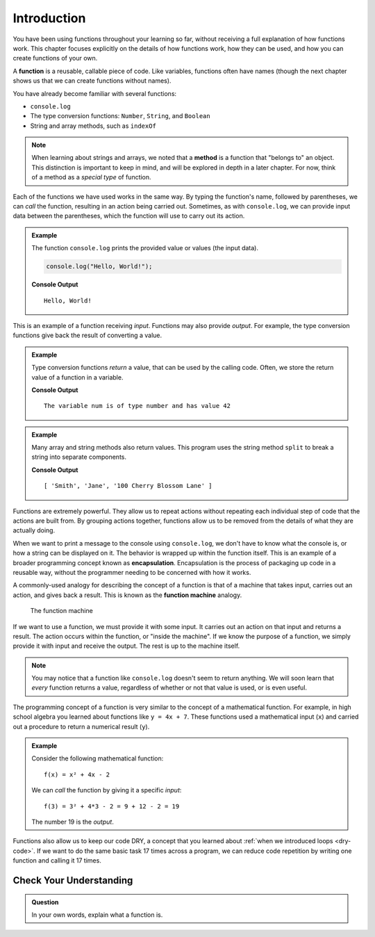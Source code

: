 Introduction
============

You have been using functions throughout your learning so far, without receiving a full explanation of how functions work. This chapter focuses explicitly on the details of how functions work, how they can be used, and how you can create functions of your own.

.. index:: ! function, method

A **function** is a reusable, callable piece of code. Like variables, functions often have names (though the next chapter shows us that we can create functions without names).

You have already become familiar with several functions:

- ``console.log``
- The type conversion functions: ``Number``, ``String``, and ``Boolean``
- String and array methods, such as ``indexOf``

.. note:: When learning about strings and arrays, we noted that a **method** is a function that "belongs to" an object. This distinction is important to keep in mind, and will be explored in depth in a later chapter. For now, think of a method as a *special type* of function.

Each of the functions we have used works in the same way. By typing the function's name, followed by parentheses, we can *call* the function, resulting in an action being carried out. Sometimes, as with ``console.log``, we can provide input data between the parentheses, which the function will use to carry out its action.

.. admonition:: Example

   The function ``console.log`` prints the provided value or values (the input data).

   .. sourcecode:: js

      console.log("Hello, World!");

   **Console Output**

   ::

      Hello, World!

This is an example of a function receiving *input*. Functions may also provide
*output*. For example, the type conversion functions give back the result of
converting a value.

.. admonition:: Example

   Type conversion functions *return* a value, that can be used by the calling code. Often, we store the return value of a function in a variable.

   .. sourcecode:: js
      :linenos:

      let num = Number("42");
      console.log("The variable num is of type", typeof num, "and has value", num);

   **Console Output**

   ::

      The variable num is of type number and has value 42

.. admonition:: Example

   Many array and string methods also return values. This program uses the string method ``split`` to break a string into separate components.

   .. sourcecode:: js
      :linenos:

      let commaSeparatedValues = "Smith,Jane,100 Cherry Blossom Lane";
      let values = commaSeparatedValues.split(',');
      console.log(values);

   **Console Output**

   ::

      [ 'Smith', 'Jane', '100 Cherry Blossom Lane' ]

.. index:: encapsulation

Functions are extremely powerful. They allow us to repeat actions without repeating each individual step of code that the actions are built from. By grouping actions together, functions allow us to be removed from the details of what they are actually doing.

When we want to print a message to the console using ``console.log``, we don't have to know what the console is, or how a string can be displayed on it. The behavior is wrapped up within the function itself. This is an example of a broader programming concept known as **encapsulation**. Encapsulation is the process of packaging up code in a reusable way, without the programmer needing to be concerned with how it works.

.. index::
   single: function; machine

.. _function-machine:

A commonly-used analogy for describing the concept of a function is that of a machine that takes input, carries out an action, and gives back a result. This is known as the **function machine** analogy.

.. figure:: figures/function-machine.png
   :alt: A "function machine," consisting of a box which takes inputs, and from which output emerges.

   The function machine

If we want to use a function, we must provide it with some input. It carries
out an action on that input and returns a result. The action occurs within the
function, or "inside the machine". If we know the purpose of a function, we
simply provide it with input and receive the output. The rest is up to the
machine itself.

.. note::

   You may notice that a function like ``console.log`` doesn't seem to return
   anything. We will soon learn that *every* function returns a value, regardless
   of whether or not that value is used, or is even useful.

The programming concept of a function is very similar to the concept of a mathematical function. For example, in high school algebra you learned about functions like ``y = 4x + 7``. These functions used a mathematical input (``x``) and carried out a procedure to return a numerical result (``y``).

.. admonition:: Example

   Consider the following mathematical function:

   ::

      f(x) = x² + 4x - 2

   We can *call* the function by giving it a specific *input*:

   ::

      f(3) = 3² + 4*3 - 2 = 9 + 12 - 2 = 19

   The number 19 is the *output*.

Functions also allow us to keep our code DRY, a concept that you learned about :ref:`when we introduced loops <dry-code>`. If we want to do the same basic task 17 times across a program, we can reduce code repetition by writing one function and calling it 17 times.

Check Your Understanding
------------------------

.. admonition:: Question

   In your own words, explain what a function is.
